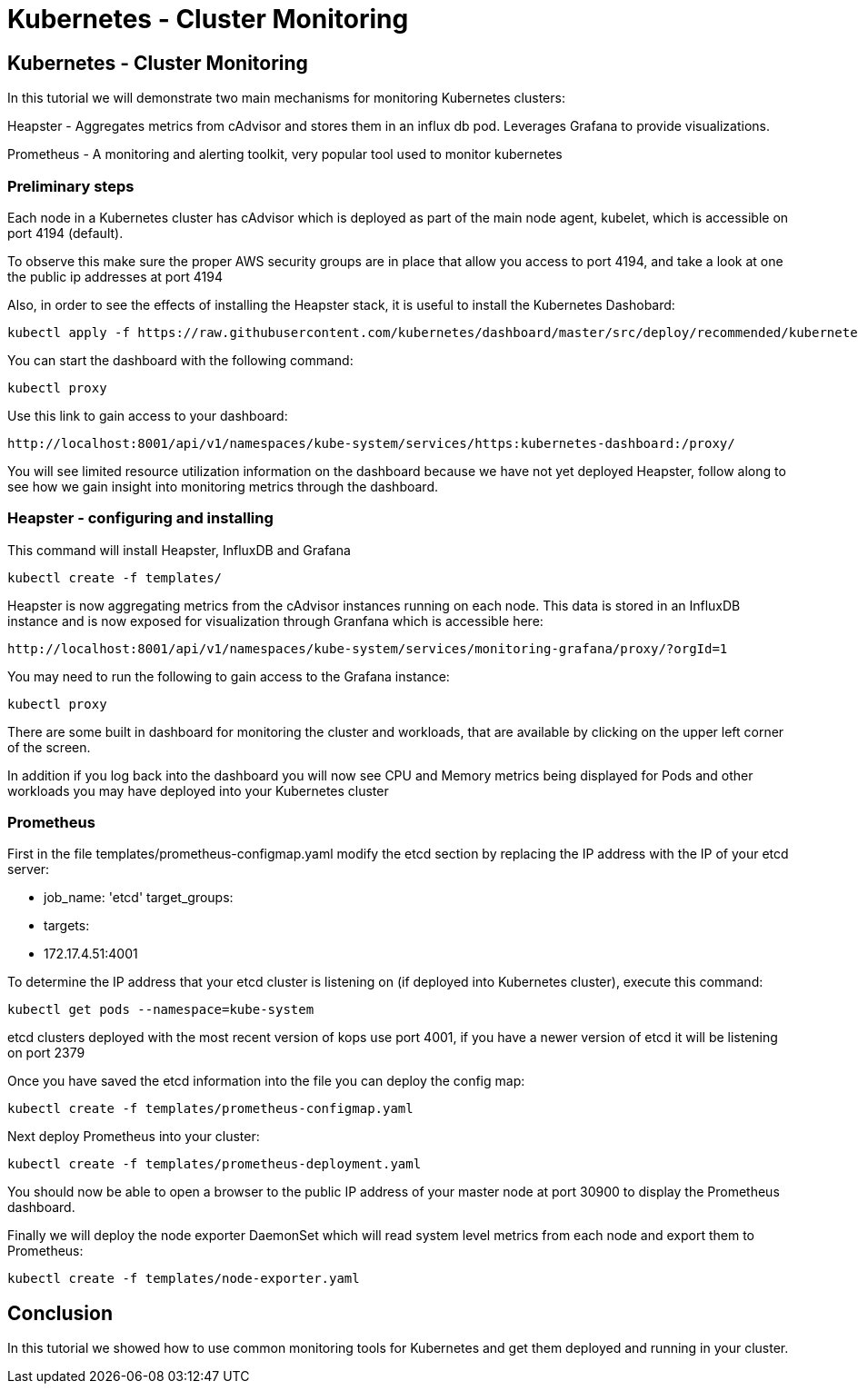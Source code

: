 = Kubernetes - Cluster Monitoring
:icons:
:linkcss:
:imagesdir: ../images

== Kubernetes - Cluster Monitoring

In this tutorial we will demonstrate two main mechanisms for monitoring Kubernetes clusters:

Heapster - Aggregates metrics from cAdvisor and stores them in an influx db pod. Leverages Grafana to provide visualizations.

Prometheus - A monitoring and alerting toolkit, very popular tool used to monitor kubernetes

=== Preliminary steps

Each node in a Kubernetes cluster has cAdvisor which is deployed as part of the main node agent, kubelet, which is accessible on port 4194 (default).

To observe this make sure the proper AWS security groups are in place that allow you access to port 4194, and take a look at one the public ip addresses at port 4194

Also, in order to see the effects of installing the Heapster stack, it is useful to install the Kubernetes Dashobard:

    kubectl apply -f https://raw.githubusercontent.com/kubernetes/dashboard/master/src/deploy/recommended/kubernetes-dashboard.yaml

You can start the dashboard with the following command:

    kubectl proxy

Use this link to gain access to your dashboard:

    http://localhost:8001/api/v1/namespaces/kube-system/services/https:kubernetes-dashboard:/proxy/

You will see limited resource utilization information on the dashboard because we have not yet deployed Heapster, follow along to see how we gain insight into monitoring metrics through the dashboard.

=== Heapster - configuring and installing

This command will install Heapster, InfluxDB and Grafana

    kubectl create -f templates/

Heapster is now aggregating metrics from the cAdvisor instances running on each node. This data is stored in an InfluxDB instance and is now exposed for visualization through Granfana which is accessible here:

    http://localhost:8001/api/v1/namespaces/kube-system/services/monitoring-grafana/proxy/?orgId=1

You may need to run the following to gain access to the Grafana instance:

    kubectl proxy

There are some built in dashboard for monitoring the cluster and workloads, that are available by clicking on the upper left corner of the screen.

In addition if you log back into the dashboard you will now see CPU and Memory metrics being displayed for Pods and other workloads you may have deployed into your Kubernetes cluster

=== Prometheus

First in the file templates/prometheus-configmap.yaml modify the etcd section by replacing the IP address with the IP of your etcd server:

    - job_name: 'etcd'
    target_groups:
    - targets:
    - 172.17.4.51:4001

To determine the IP address that your etcd cluster is listening on (if deployed into Kubernetes cluster), execute this command:

     kubectl get pods --namespace=kube-system

etcd clusters deployed with the most recent version of kops use port 4001, if you have a newer version of etcd it will be listening on port 2379

Once you have saved the etcd information into the file you can deploy the config map:

    kubectl create -f templates/prometheus-configmap.yaml

Next deploy Prometheus into your cluster:

    kubectl create -f templates/prometheus-deployment.yaml

You should now be able to open a browser to the public IP address of your master node at port 30900 to display the Prometheus dashboard.

Finally we will deploy the node exporter DaemonSet which will read system level metrics from each node and export them to Prometheus:

    kubectl create -f templates/node-exporter.yaml

== Conclusion

In this tutorial we showed how to use common monitoring tools for Kubernetes and get them deployed and running in your cluster.
